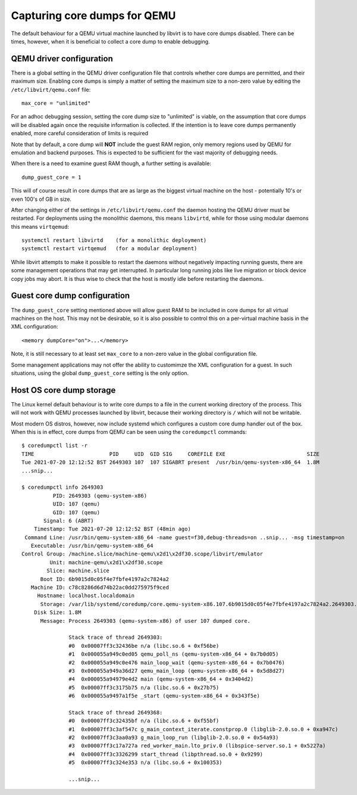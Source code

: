 =============================
Capturing core dumps for QEMU
=============================

The default behaviour for a QEMU virtual machine launched by libvirt is to
have core dumps disabled. There can be times, however, when it is beneficial
to collect a core dump to enable debugging.

QEMU driver configuration
=========================

There is a global setting in the QEMU driver configuration file that controls
whether core dumps are permitted, and their maximum size. Enabling core dumps
is simply a matter of setting the maximum size to a non-zero value by editing
the ``/etc/libvirt/qemu.conf`` file:

::

   max_core = "unlimited"

For an adhoc debugging session, setting the core dump size to "unlimited" is
viable, on the assumption that core dumps will be disabled again once the
requisite information is collected. If the intention is to leave core dumps
permanently enabled, more careful consideration of limits is required

Note that by default, a core dump will **NOT** include the guest RAM
region, only memory regions used by QEMU for emulation and backend purposes.
This is expected to be sufficient for the vast majority of debugging needs.

When there is a need to examine guest RAM though, a further setting is
available:

::

   dump_guest_core = 1

This will of course result in core dumps that are as large as the biggest
virtual machine on the host - potentially 10's or even 100's of GB in size.

After changing either of the settings in ``/etc/libvirt/qemu.conf`` the daemon
hosting the QEMU driver must be restarted. For deployments using the monolithic
daemons, this means ``libvirtd``, while for those using modular daemons this
means ``virtqemud``:

::

   systemctl restart libvirtd    (for a monolithic deployment)
   systemctl restart virtqemud   (for a modular deployment)

While libvirt attempts to make it possible to restart the daemons without
negatively impacting running guests, there are some management operations
that may get interrupted. In particular long running jobs like live
migration or block device copy jobs may abort. It is thus wise to check
that the host is mostly idle before restarting the daemons.

Guest core dump configuration
=============================

The ``dump_guest_core`` setting mentioned above will allow guest RAM to be
included in core dumps for all virtual machines on the host. This may not
be desirable, so it is also possible to control this on a per-virtual
machine basis in the XML configuration:

::

   <memory dumpCore="on">...</memory>

Note, it is still necessary to at least set ``max_core`` to a non-zero
value in the global configuration file.

Some management applications may not offer the ability to customimze the
XML configuration for a guest. In such situations, using the global
``dump_guest_core`` setting is the only option.

Host OS core dump storage
=========================

The Linux kernel default behaviour is to write core dumps to a file in the
current working directory of the process. This will not work with QEMU
processes launched by libvirt, because their working directory is ``/``
which will not be writable.

Most modern OS distros, however, now include systemd which configures a
custom core dump handler out of the box. When this is in effect, core dumps
from QEMU can be seen using the ``coredumpctl`` commands:

::

   $ coredumpctl list -r
   TIME                        PID     UID  GID SIG     COREFILE EXE                          SIZE
   Tue 2021-07-20 12:12:52 BST 2649303 107  107 SIGABRT present  /usr/bin/qemu-system-x86_64  1.8M
   ...snip...

   $ coredumpctl info 2649303
             PID: 2649303 (qemu-system-x86)
             UID: 107 (qemu)
             GID: 107 (qemu)
          Signal: 6 (ABRT)
       Timestamp: Tue 2021-07-20 12:12:52 BST (48min ago)
    Command Line: /usr/bin/qemu-system-x86_64 -name guest=f30,debug-threads=on ..snip... -msg timestamp=on
      Executable: /usr/bin/qemu-system-x86_64
   Control Group: /machine.slice/machine-qemu\x2d1\x2df30.scope/libvirt/emulator
            Unit: machine-qemu\x2d1\x2df30.scope
           Slice: machine.slice
         Boot ID: 6b9015d0c05f4e7fbfe4197a2c7824a2
      Machine ID: c78c8286d6d74b22ac0dd275975f9ced
        Hostname: localhost.localdomain
         Storage: /var/lib/systemd/coredump/core.qemu-system-x86.107.6b9015d0c05f4e7fbfe4197a2c7824a2.2649303.1626779572000000.zst (present)
       Disk Size: 1.8M
         Message: Process 2649303 (qemu-system-x86) of user 107 dumped core.

                  Stack trace of thread 2649303:
                  #0  0x00007ff3c32436be n/a (libc.so.6 + 0xf56be)
                  #1  0x000055a949c0ed05 qemu_poll_ns (qemu-system-x86_64 + 0x7b0d05)
                  #2  0x000055a949c0e476 main_loop_wait (qemu-system-x86_64 + 0x7b0476)
                  #3  0x000055a949a36d27 qemu_main_loop (qemu-system-x86_64 + 0x5d8d27)
                  #4  0x000055a94979e4d2 main (qemu-system-x86_64 + 0x3404d2)
                  #5  0x00007ff3c3175b75 n/a (libc.so.6 + 0x27b75)
                  #6  0x000055a9497a1f5e _start (qemu-system-x86_64 + 0x343f5e)

                  Stack trace of thread 2649368:
                  #0  0x00007ff3c32435bf n/a (libc.so.6 + 0xf55bf)
                  #1  0x00007ff3c3af547c g_main_context_iterate.constprop.0 (libglib-2.0.so.0 + 0xa947c)
                  #2  0x00007ff3c3aa0a93 g_main_loop_run (libglib-2.0.so.0 + 0x54a93)
                  #3  0x00007ff3c17a727a red_worker_main.lto_priv.0 (libspice-server.so.1 + 0x5227a)
                  #4  0x00007ff3c3326299 start_thread (libpthread.so.0 + 0x9299)
                  #5  0x00007ff3c324e353 n/a (libc.so.6 + 0x100353)

		  ...snip...
